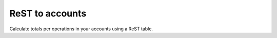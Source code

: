 ReST to accounts
================

.. image:: https://travis-ci.org/Linkid/rst2accounts.svg?branch=master
    :target: https://travis-ci.org/Linkid/rst2accounts
    :alt: Build Status


Calculate totals per operations in your accounts using a ReST table.
